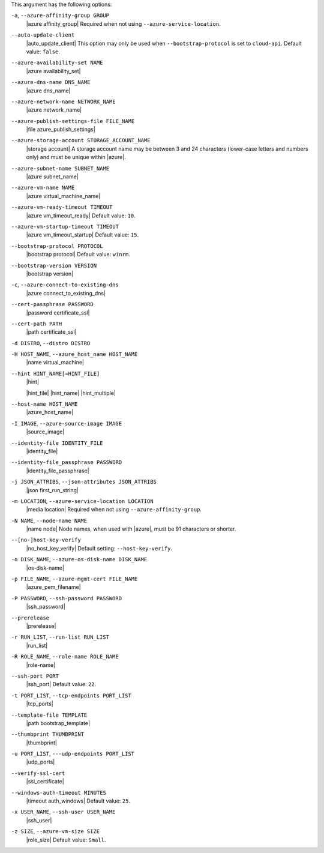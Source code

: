 .. The contents of this file may be included in multiple topics (using the includes directive).
.. The contents of this file should be modified in a way that preserves its ability to appear in multiple topics.


This argument has the following options:

``-a``, ``--azure-affinity-group GROUP``
   |azure affinity_group| Required when not using ``--azure-service-location``.

``--auto-update-client``
   |auto_update_client| This option may only be used when ``--bootstrap-protocol`` is set to ``cloud-api``. Default value: ``false``.

``--azure-availability-set NAME``
   |azure availability_set|

``--azure-dns-name DNS_NAME``
   |azure dns_name|

``--azure-network-name NETWORK_NAME``
   |azure network_name|

``--azure-publish-settings-file FILE_NAME``
   |file azure_publish_settings|

``--azure-storage-account STORAGE_ACCOUNT_NAME``
   |storage account| A storage account name may be between 3 and 24 characters (lower-case letters and numbers only) and must be unique within |azure|.

``--azure-subnet-name SUBNET_NAME``
   |azure subnet_name|

``--azure-vm-name NAME``
   |azure virtual_machine_name|

``--azure-vm-ready-timeout TIMEOUT``
   |azure vm_timeout_ready| Default value: ``10``.

``--azure-vm-startup-timeout TIMEOUT``
   |azure vm_timeout_startup| Default value: ``15``.

``--bootstrap-protocol PROTOCOL``
   |bootstrap protocol| Default value: ``winrm``.

   .. include:: ../../includes_plugin_knife/includes_plugin_knife_azure_server_create_cloud_api.rst

``--bootstrap-version VERSION``
   |bootstrap version|

``-c``, ``--azure-connect-to-existing-dns``
   |azure connect_to_existing_dns|

``--cert-passphrase PASSWORD``
   |password certificate_ssl|

``--cert-path PATH``
   |path certificate_ssl|

``-d DISTRO``, ``--distro DISTRO``
   .. include:: ../../includes_knife/includes_knife_bootstrap_distro.rst

``-H HOST_NAME``, ``--azure_host_name HOST_NAME``
   |name virtual_machine|

``--hint HINT_NAME[=HINT_FILE]``
   |hint|

   .. include:: ../../includes_ohai/includes_ohai_hints.rst

   |hint_file| |hint_name| |hint_multiple|

``--host-name HOST_NAME``
   |azure_host_name|

``-I IMAGE``, ``--azure-source-image IMAGE``
   |source_image|

``--identity-file IDENTITY_FILE``
   |identity_file|

``--identity-file_passphrase PASSWORD``
   |identity_file_passphrase|

``-j JSON_ATTRIBS``, ``--json-attributes JSON_ATTRIBS``
   |json first_run_string|

``-m LOCATION``, ``--azure-service-location LOCATION``
   |media location| Required when not using ``--azure-affinity-group``.

``-N NAME``, ``--node-name NAME``
   |name node| Node names, when used with |azure|, must be 91 characters or shorter.

``--[no-]host-key-verify``
   |no_host_key_verify| Default setting: ``--host-key-verify``.

``-o DISK_NAME``, ``--azure-os-disk-name DISK_NAME``
   |os-disk-name|

``-p FILE_NAME``, ``--azure-mgmt-cert FILE_NAME``
   |azure_pem_filename|

``-P PASSWORD``, ``--ssh-password PASSWORD``
   |ssh_password|

``--prerelease``
   |prerelease|

``-r RUN_LIST``, ``--run-list RUN_LIST``
   |run_list|

``-R ROLE_NAME``, ``--role-name ROLE_NAME``
   |role-name|

``--ssh-port PORT``
   |ssh_port| Default value: ``22``.

``-t PORT_LIST``, ``--tcp-endpoints PORT_LIST``
   |tcp_ports|

``--template-file TEMPLATE``
   |path bootstrap_template|

``--thumbprint THUMBPRINT``
   |thumbprint|

``-u PORT_LIST``, ``---udp-endpoints PORT_LIST``
   |udp_ports|

``--verify-ssl-cert``
   |ssl_certificate|

``--windows-auth-timeout MINUTES``
   |timeout auth_windows| Default value: ``25``.

``-x USER_NAME``, ``--ssh-user USER_NAME``
   |ssh_user|

``-z SIZE``, ``--azure-vm-size SIZE``
   |role_size| Default value: ``Small``.
